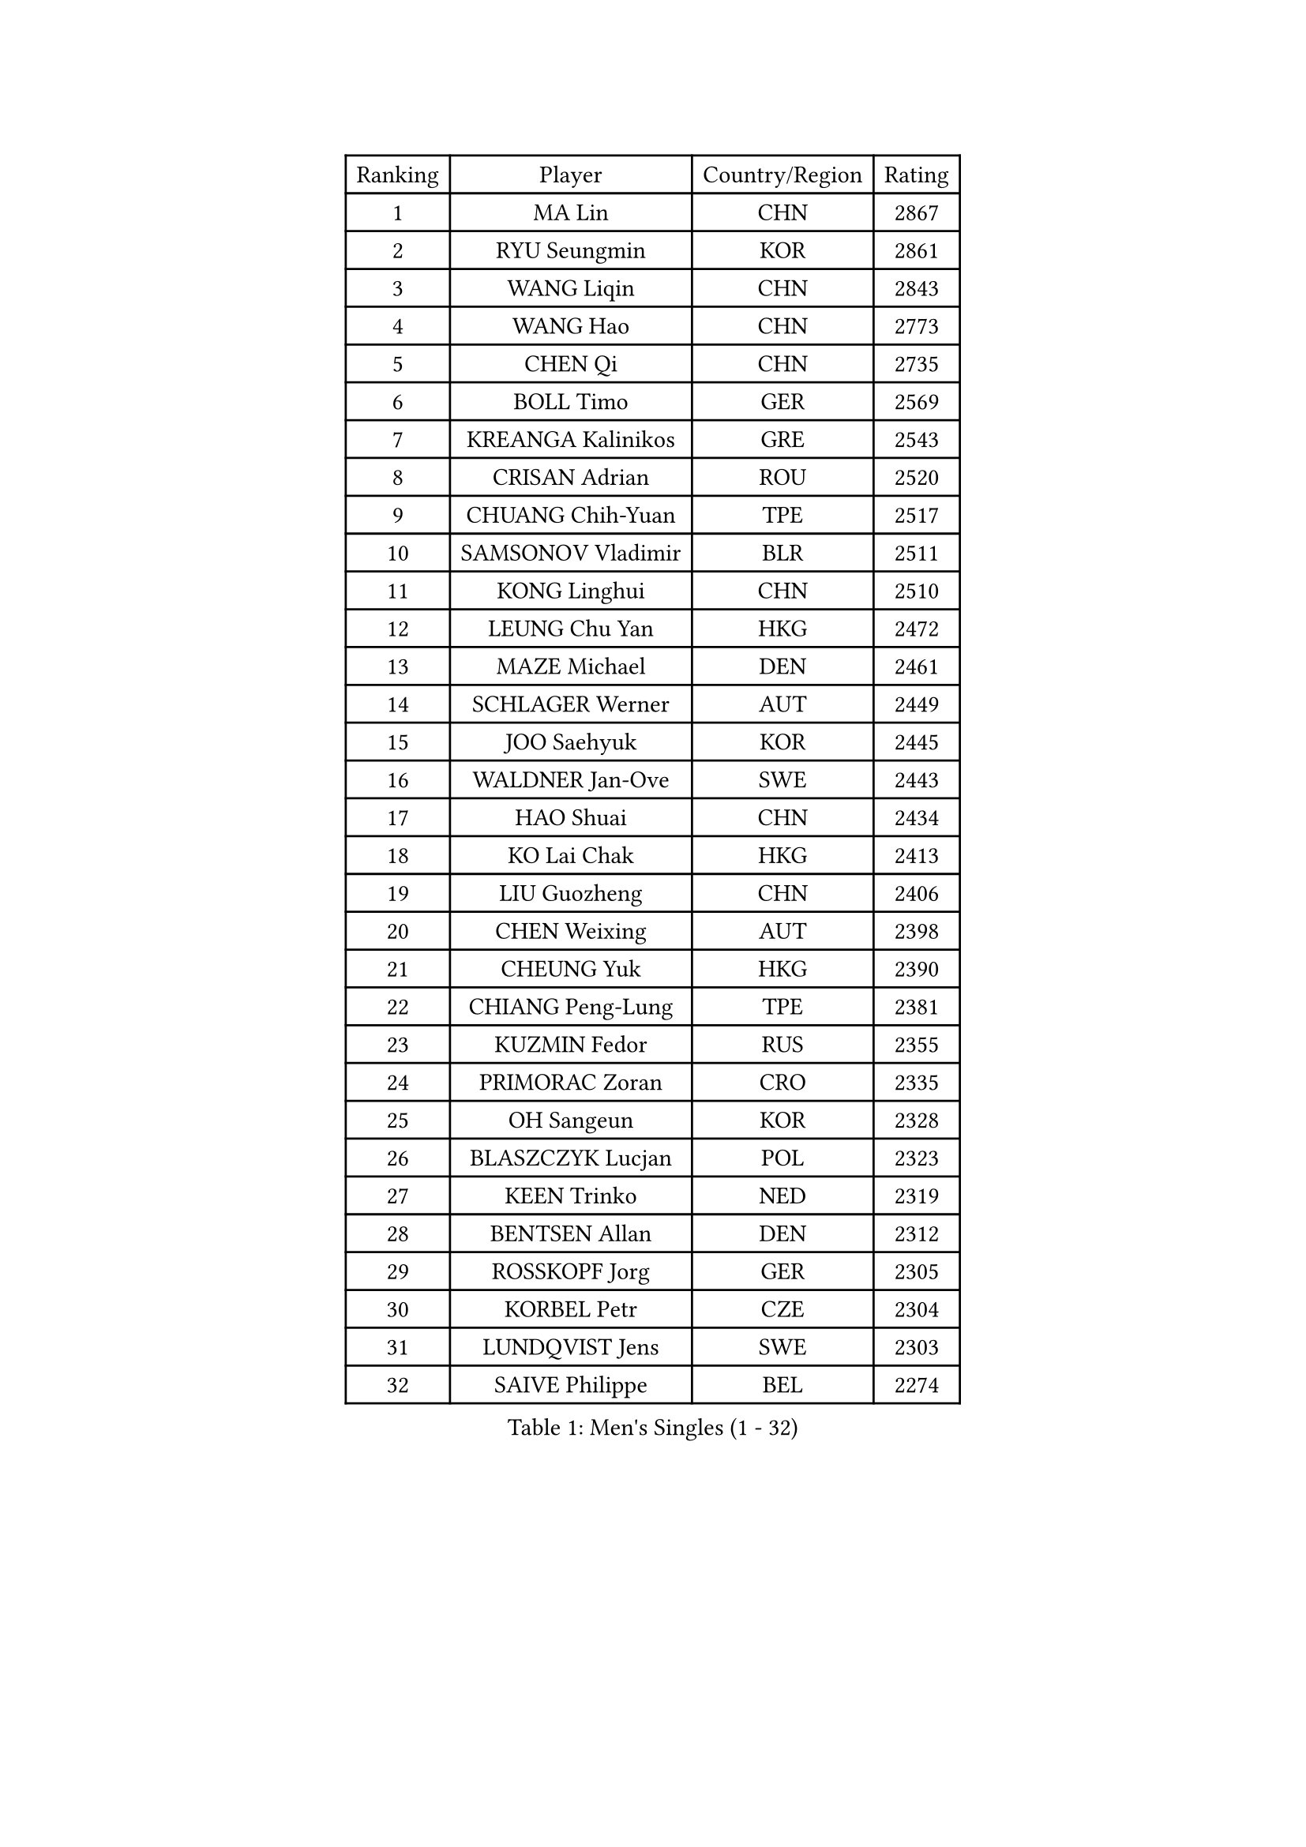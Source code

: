 
#set text(font: ("Courier New", "NSimSun"))
#figure(
  caption: "Men's Singles (1 - 32)",
    table(
      columns: 4,
      [Ranking], [Player], [Country/Region], [Rating],
      [1], [MA Lin], [CHN], [2867],
      [2], [RYU Seungmin], [KOR], [2861],
      [3], [WANG Liqin], [CHN], [2843],
      [4], [WANG Hao], [CHN], [2773],
      [5], [CHEN Qi], [CHN], [2735],
      [6], [BOLL Timo], [GER], [2569],
      [7], [KREANGA Kalinikos], [GRE], [2543],
      [8], [CRISAN Adrian], [ROU], [2520],
      [9], [CHUANG Chih-Yuan], [TPE], [2517],
      [10], [SAMSONOV Vladimir], [BLR], [2511],
      [11], [KONG Linghui], [CHN], [2510],
      [12], [LEUNG Chu Yan], [HKG], [2472],
      [13], [MAZE Michael], [DEN], [2461],
      [14], [SCHLAGER Werner], [AUT], [2449],
      [15], [JOO Saehyuk], [KOR], [2445],
      [16], [WALDNER Jan-Ove], [SWE], [2443],
      [17], [HAO Shuai], [CHN], [2434],
      [18], [KO Lai Chak], [HKG], [2413],
      [19], [LIU Guozheng], [CHN], [2406],
      [20], [CHEN Weixing], [AUT], [2398],
      [21], [CHEUNG Yuk], [HKG], [2390],
      [22], [CHIANG Peng-Lung], [TPE], [2381],
      [23], [KUZMIN Fedor], [RUS], [2355],
      [24], [PRIMORAC Zoran], [CRO], [2335],
      [25], [OH Sangeun], [KOR], [2328],
      [26], [BLASZCZYK Lucjan], [POL], [2323],
      [27], [KEEN Trinko], [NED], [2319],
      [28], [BENTSEN Allan], [DEN], [2312],
      [29], [ROSSKOPF Jorg], [GER], [2305],
      [30], [KORBEL Petr], [CZE], [2304],
      [31], [LUNDQVIST Jens], [SWE], [2303],
      [32], [SAIVE Philippe], [BEL], [2274],
    )
  )#pagebreak()

#set text(font: ("Courier New", "NSimSun"))
#figure(
  caption: "Men's Singles (33 - 64)",
    table(
      columns: 4,
      [Ranking], [Player], [Country/Region], [Rating],
      [33], [KARLSSON Peter], [SWE], [2254],
      [34], [#text(gray, "KIM Taeksoo")], [KOR], [2254],
      [35], [FRANZ Peter], [GER], [2250],
      [36], [QIU Yike], [CHN], [2249],
      [37], [PERSSON Jorgen], [SWE], [2244],
      [38], [SAIVE Jean-Michel], [BEL], [2244],
      [39], [TOKIC Bojan], [SLO], [2235],
      [40], [LI Ching], [HKG], [2235],
      [41], [MA Wenge], [CHN], [2233],
      [42], [FEJER-KONNERTH Zoltan], [GER], [2218],
      [43], [ELOI Damien], [FRA], [2215],
      [44], [SMIRNOV Alexey], [RUS], [2213],
      [45], [HE Zhiwen], [ESP], [2208],
      [46], [LEE Jungwoo], [KOR], [2202],
      [47], [SUSS Christian], [GER], [2200],
      [48], [TUGWELL Finn], [DEN], [2190],
      [49], [CHILA Patrick], [FRA], [2185],
      [50], [ERLANDSEN Geir], [NOR], [2159],
      [51], [KARAKASEVIC Aleksandar], [SRB], [2156],
      [52], [#text(gray, "QIN Zhijian")], [CHN], [2129],
      [53], [KEINATH Thomas], [SVK], [2128],
      [54], [LEGOUT Christophe], [FRA], [2121],
      [55], [FENG Zhe], [BUL], [2120],
      [56], [MATSUSHITA Koji], [JPN], [2120],
      [57], [YANG Min], [ITA], [2119],
      [58], [FAZEKAS Peter], [HUN], [2117],
      [59], [MONRAD Martin], [DEN], [2109],
      [60], [HAKANSSON Fredrik], [SWE], [2106],
      [61], [HIELSCHER Lars], [GER], [2102],
      [62], [STEGER Bastian], [GER], [2098],
      [63], [SUCH Bartosz], [POL], [2094],
      [64], [HOU Yingchao], [CHN], [2091],
    )
  )#pagebreak()

#set text(font: ("Courier New", "NSimSun"))
#figure(
  caption: "Men's Singles (65 - 96)",
    table(
      columns: 4,
      [Ranking], [Player], [Country/Region], [Rating],
      [65], [WANG Jianfeng], [NOR], [2087],
      [66], [WOSIK Torben], [GER], [2080],
      [67], [MAZUNOV Dmitry], [RUS], [2079],
      [68], [GIARDINA Umberto], [ITA], [2076],
      [69], [GARDOS Robert], [AUT], [2074],
      [70], [KLASEK Marek], [CZE], [2070],
      [71], [AXELQVIST Johan], [SWE], [2062],
      [72], [LEE Chulseung], [KOR], [2059],
      [73], [LIU Song], [ARG], [2044],
      [74], [GORAK Daniel], [POL], [2029],
      [75], [HEISTER Danny], [NED], [2027],
      [76], [MOLIN Magnus], [SWE], [2024],
      [77], [PAVELKA Tomas], [CZE], [2021],
      [78], [PAZSY Ferenc], [HUN], [2018],
      [79], [LENGEROV Kostadin], [AUT], [2015],
      [80], [PLACHY Josef], [CZE], [2010],
      [81], [CHTCHETININE Evgueni], [BLR], [2010],
      [82], [JIANG Weizhong], [CRO], [2009],
      [83], [#text(gray, "VARIN Eric")], [FRA], [2003],
      [84], [#text(gray, "FLOREA Vasile")], [ROU], [2001],
      [85], [LIVENTSOV Alexey], [RUS], [2001],
      [86], [PHUNG Armand], [FRA], [1998],
      [87], [SHAN Mingjie], [CHN], [1997],
      [88], [MANSSON Magnus], [SWE], [1988],
      [89], [KRZESZEWSKI Tomasz], [POL], [1987],
      [90], [SHMYREV Maxim], [RUS], [1986],
      [91], [#text(gray, "GATIEN Jean-Philippe")], [FRA], [1978],
      [92], [YOON Jaeyoung], [KOR], [1977],
      [93], [#text(gray, "ARAI Shu")], [JPN], [1974],
      [94], [OLEJNIK Martin], [CZE], [1969],
      [95], [GRUJIC Slobodan], [SRB], [1964],
      [96], [DEMETER Lehel], [HUN], [1962],
    )
  )#pagebreak()

#set text(font: ("Courier New", "NSimSun"))
#figure(
  caption: "Men's Singles (97 - 128)",
    table(
      columns: 4,
      [Ranking], [Player], [Country/Region], [Rating],
      [97], [CIOTI Constantin], [ROU], [1958],
      [98], [TANG Peng], [HKG], [1953],
      [99], [ZWICKL Daniel], [HUN], [1950],
      [100], [TRUKSA Jaromir], [SVK], [1947],
      [101], [HUANG Johnny], [CAN], [1945],
      [102], [KISHIKAWA Seiya], [JPN], [1942],
      [103], [TASAKI Toshio], [JPN], [1942],
      [104], [TORIOLA Segun], [NGR], [1941],
      [105], [ACHANTA Sharath Kamal], [IND], [1937],
      [106], [ZHUANG David], [USA], [1933],
      [107], [MONTEIRO Thiago], [BRA], [1932],
      [108], [CABESTANY Cedrik], [FRA], [1928],
      [109], [ZOOGLING Mikael], [SWE], [1919],
      [110], [TSIOKAS Ntaniel], [GRE], [1917],
      [111], [FETH Stefan], [GER], [1917],
      [112], [LO Dany], [FRA], [1917],
      [113], [KUSINSKI Marcin], [POL], [1915],
      [114], [JOVER Sebastien], [FRA], [1913],
      [115], [CHOI Hyunjin], [KOR], [1911],
      [116], [MOLDOVAN Istvan], [NOR], [1908],
      [117], [#text(gray, "YUZAWA Ryo")], [JPN], [1907],
      [118], [KOSOWSKI Jakub], [POL], [1905],
      [119], [VYBORNY Richard], [CZE], [1903],
      [120], [SEREDA Peter], [SVK], [1901],
      [121], [CARNEROS Alfredo], [ESP], [1899],
      [122], [#text(gray, "YAN Sen")], [CHN], [1894],
      [123], [PIACENTINI Valentino], [ITA], [1887],
      [124], [LIM Jaehyun], [KOR], [1886],
      [125], [LUPULESKU Ilija], [USA], [1882],
      [126], [#text(gray, "BABOOR Chetan")], [IND], [1867],
      [127], [TAVUKCUOGLU Irfan], [TUR], [1866],
      [128], [CIHAK Marek], [CZE], [1864],
    )
  )